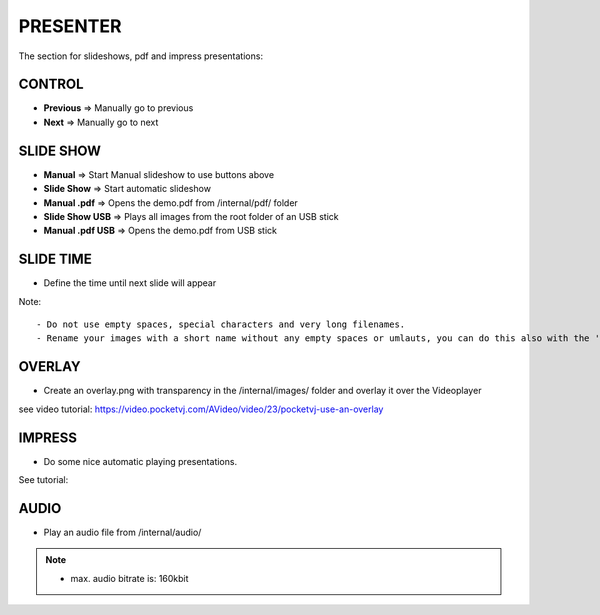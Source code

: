 PRESENTER
==========

The section for slideshows, pdf and impress presentations:


.. image:: _images/05_CP_presenter.png



CONTROL
***********

- **Previous** => Manually go to previous
- **Next** => Manually go to next

SLIDE SHOW
***********

- **Manual** => Start Manual slideshow to use buttons above
- **Slide Show** => Start automatic slideshow
- **Manual .pdf** => Opens the demo.pdf from /internal/pdf/ folder
- **Slide Show USB** => Plays all images from the root folder of an USB stick
- **Manual .pdf USB** => Opens the demo.pdf from USB stick


SLIDE TIME
***********

- Define the time until next slide will appear
 

Note:
::
    - Do not use empty spaces, special characters and very long filenames.
    - Rename your images with a short name without any empty spaces or umlauts, you can do this also with the 'Filename-Fixer' function.
   
    



OVERLAY
*********

- Create an overlay.png with transparency in the /internal/images/ folder and overlay it over the Videoplayer

see video tutorial: https://video.pocketvj.com/AVideo/video/23/pocketvj-use-an-overlay


IMPRESS
********

- Do some nice automatic playing presentations.

See tutorial:


AUDIO
******

- Play an audio file from /internal/audio/

.. note::
    - max. audio bitrate is: 160kbit



